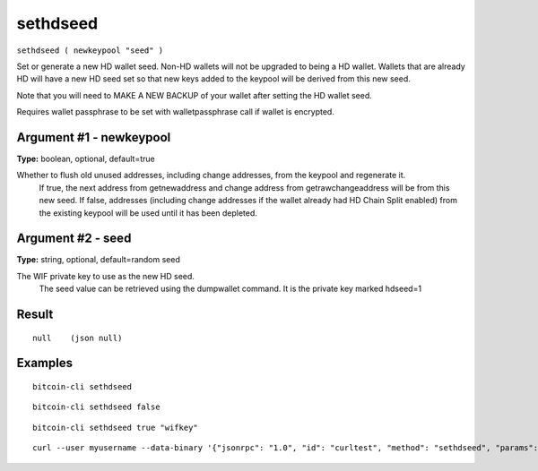 .. This file is licensed under the MIT License (MIT) available on
   http://opensource.org/licenses/MIT.

sethdseed
=========

``sethdseed ( newkeypool "seed" )``

Set or generate a new HD wallet seed. Non-HD wallets will not be upgraded to being a HD wallet. Wallets that are already
HD will have a new HD seed set so that new keys added to the keypool will be derived from this new seed.

Note that you will need to MAKE A NEW BACKUP of your wallet after setting the HD wallet seed.

Requires wallet passphrase to be set with walletpassphrase call if wallet is encrypted.

Argument #1 - newkeypool
~~~~~~~~~~~~~~~~~~~~~~~~

**Type:** boolean, optional, default=true

Whether to flush old unused addresses, including change addresses, from the keypool and regenerate it.
       If true, the next address from getnewaddress and change address from getrawchangeaddress will be from this new seed.
       If false, addresses (including change addresses if the wallet already had HD Chain Split enabled) from the existing
       keypool will be used until it has been depleted.

Argument #2 - seed
~~~~~~~~~~~~~~~~~~

**Type:** string, optional, default=random seed

The WIF private key to use as the new HD seed.
       The seed value can be retrieved using the dumpwallet command. It is the private key marked hdseed=1

Result
~~~~~~

::

  null    (json null)

Examples
~~~~~~~~


.. highlight:: shell

::

  bitcoin-cli sethdseed

::

  bitcoin-cli sethdseed false

::

  bitcoin-cli sethdseed true "wifkey"

::

  curl --user myusername --data-binary '{"jsonrpc": "1.0", "id": "curltest", "method": "sethdseed", "params": [true, "wifkey"]}' -H 'content-type: text/plain;' http://127.0.0.1:8332/

